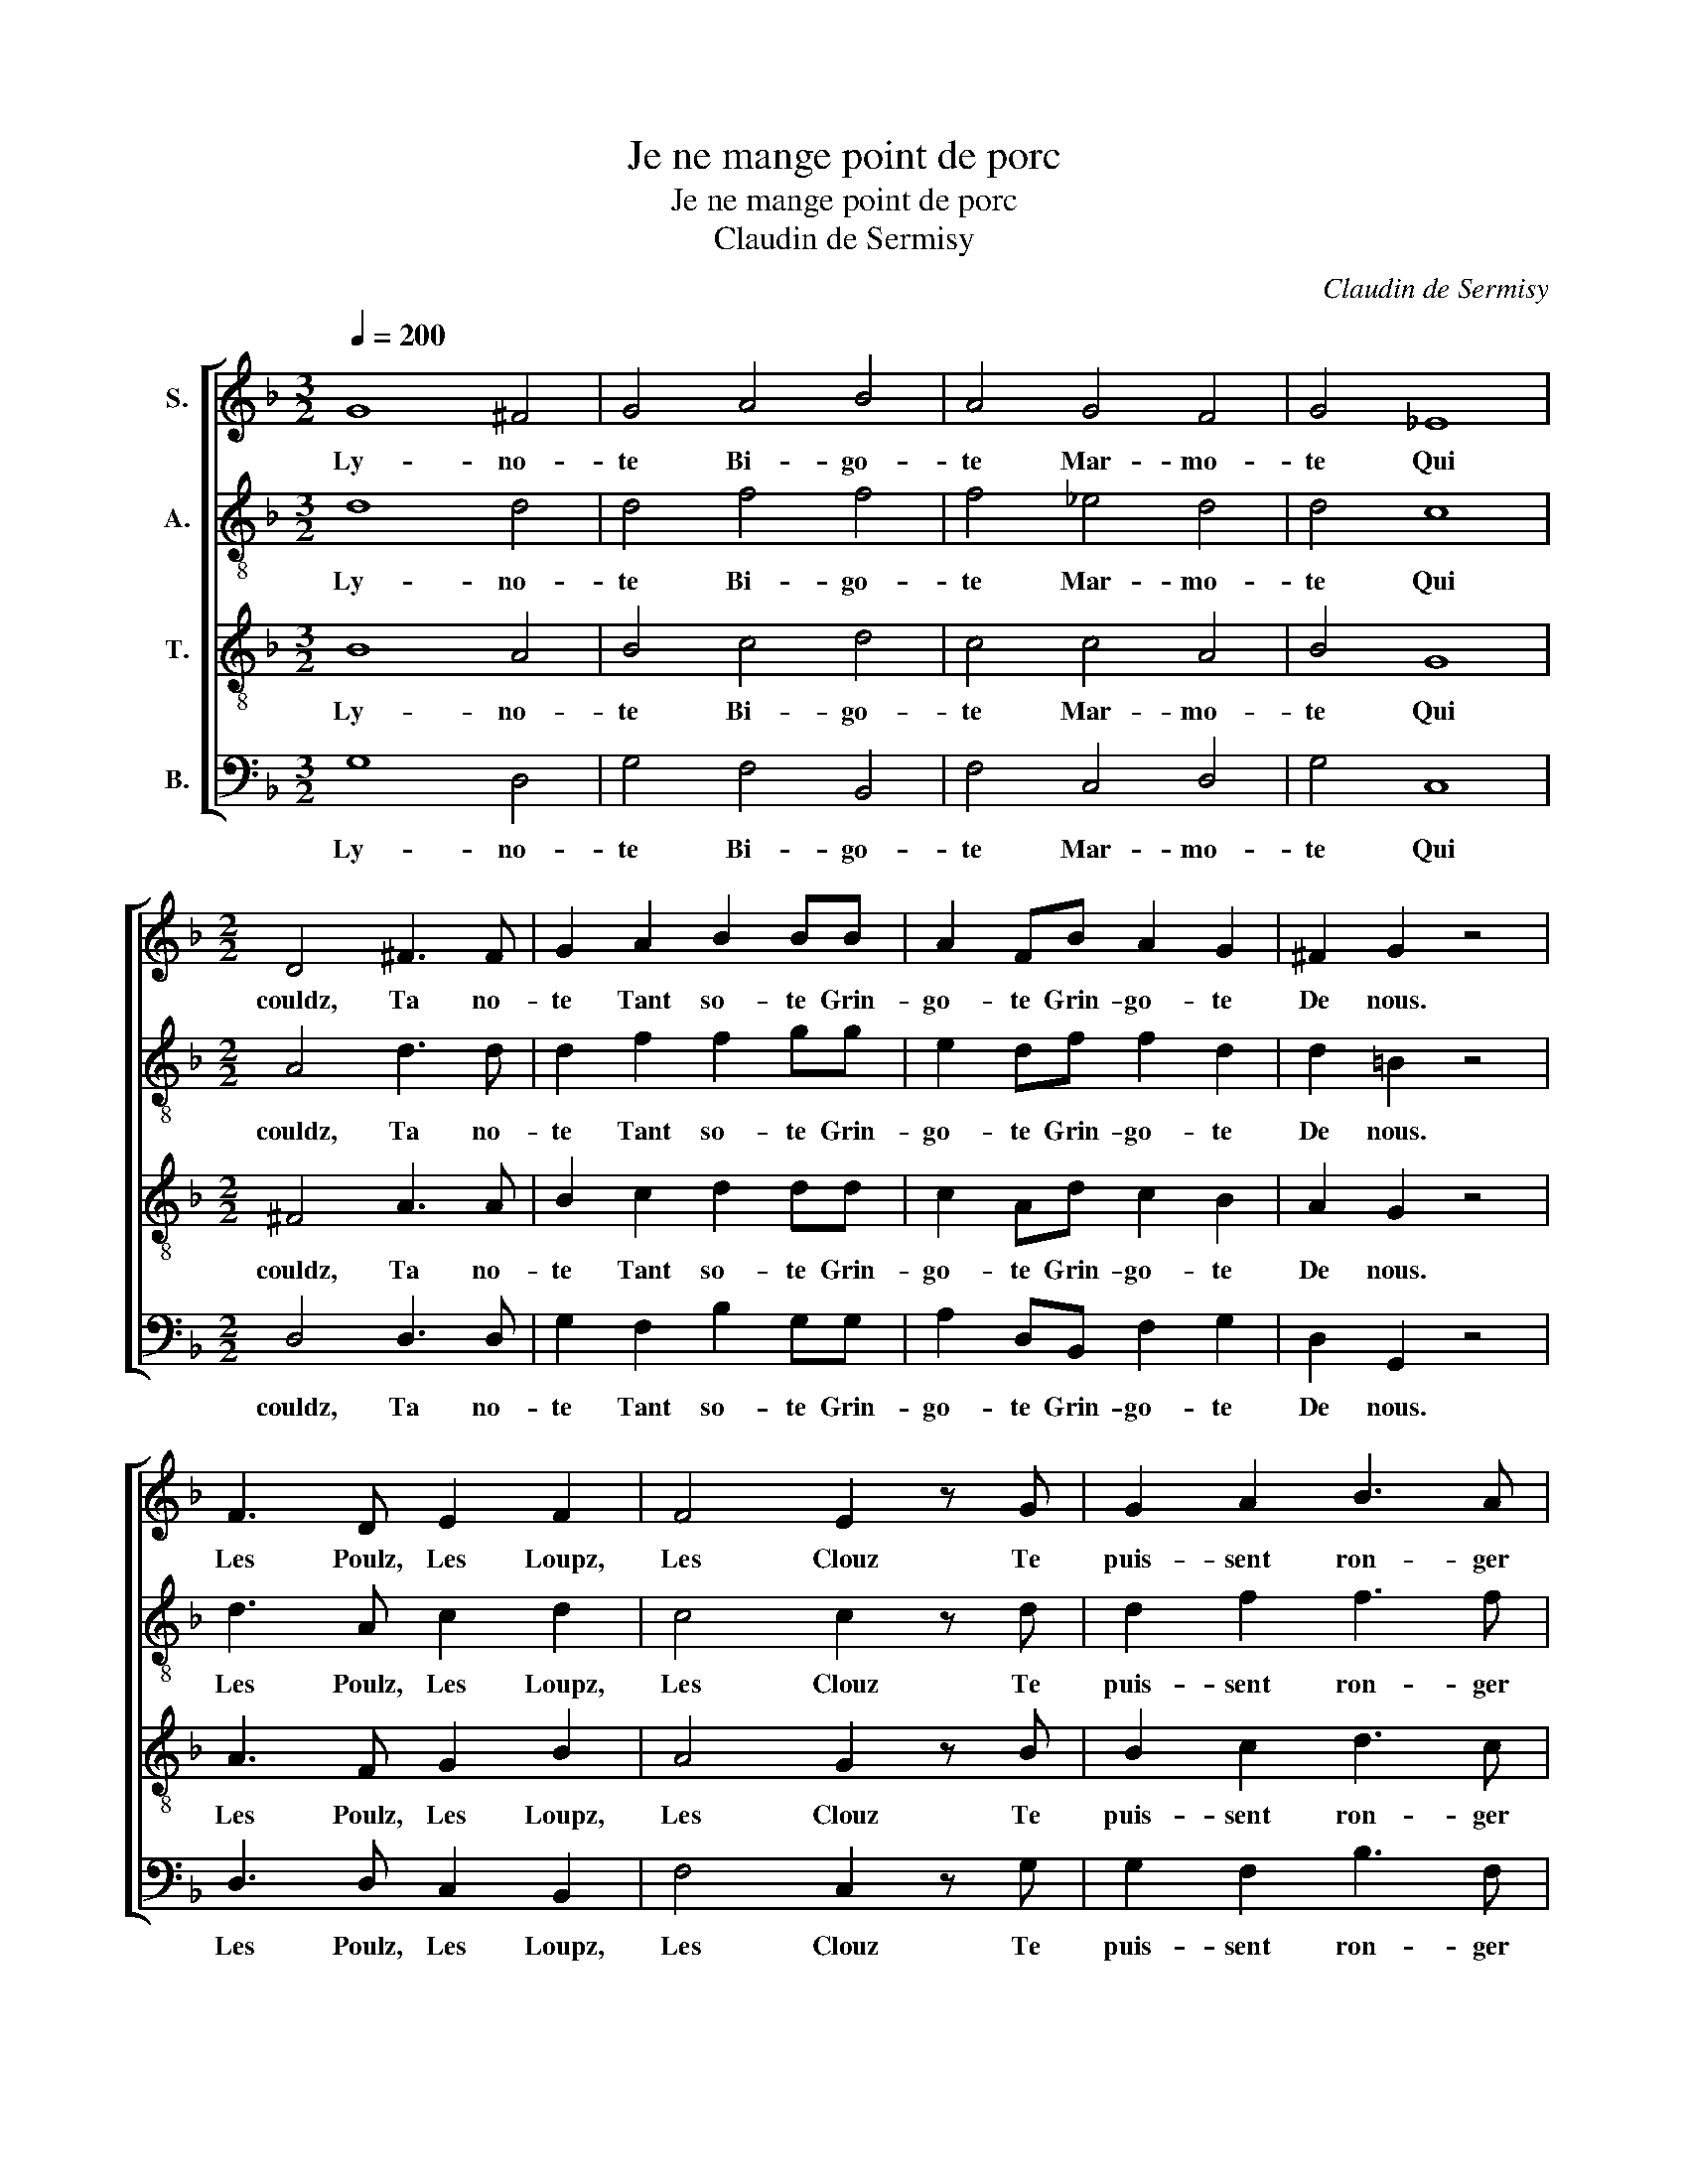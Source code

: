 X:1
T:Je ne mange point de porc
T:Je ne mange point de porc
T:Claudin de Sermisy
C:Claudin de Sermisy
%%score [ 1 2 3 4 ]
L:1/8
Q:1/4=200
M:3/2
K:F
V:1 treble nm="S."
V:2 treble-8 nm="A."
V:3 treble-8 nm="T."
V:4 bass nm="B."
V:1
 G8 ^F4 | G4 A4 B4 | A4 G4 F4 | G4 _E8 |[M:2/2] D4 ^F3 F | G2 A2 B2 BB | A2 FB A2 G2 | ^F2 G2 z4 | %8
w: Ly- no-|te Bi- go-|te Mar- mo-|te Qui|couldz, Ta no-|te Tant so- te Grin-|go- te Grin- go- te|De nous.|
 F3 D E2 F2 | F4 E2 z G | G2 A2 B3 A | G2 F2 B2 AA | G2 A2 B2 G2 | ^F4 z2 A2 | B2 BB ABcA | %15
w: Les Poulz, Les Loupz,|Les Clouz Te|puis- sent ron- ger|soubz la Co- te Tres-|tous Tes Trouz Or-|douz, Les|Cuis- ses, le Ventre, * * *|
 B2 AG A2 G2- | G2 ^F2 G4 |] %17
w: * * * et la|* Mot- te.|
V:2
 d8 d4 | d4 f4 f4 | f4 _e4 d4 | d4 c8 |[M:2/2] A4 d3 d | d2 f2 f2 gg | e2 df f2 d2 | d2 =B2 z4 | %8
w: Ly- no-|te Bi- go-|te Mar- mo-|te Qui|couldz, Ta no-|te Tant so- te Grin-|go- te Grin- go- te|De nous.|
 d3 A c2 d2 | c4 c2 z d | d2 f2 f3 f | d2 d2 f2 ff | d2 f2 d2 _e2 | d4 z2 f2 | g2 f2 f2 ef | %15
w: Les Poulz, Les Loupz,|Les Clouz Te|puis- sent ron- ger|soubz la Co- te Tres-|tous Tes Trouz Or-|douz, Les|Cuis- ses, le * *|
 g2 f2 f_edc | d4 d4 |] %17
w: Ventre, et la * * *|Mot- te.|
V:3
 B8 A4 | B4 c4 d4 | c4 c4 A4 | B4 G8 |[M:2/2] ^F4 A3 A | B2 c2 d2 dd | c2 Ad c2 B2 | A2 G2 z4 | %8
w: Ly- no-|te Bi- go-|te Mar- mo-|te Qui|couldz, Ta no-|te Tant so- te Grin-|go- te Grin- go- te|De nous.|
 A3 F G2 B2 | A4 G2 z B | B2 c2 d3 c | B2 A2 d2 dd | e2 d2 B2 c2 | A4 z2 d2 | d4 c2 c2 | %15
w: Les Poulz, Les Loupz,|Les Clouz Te|puis- sent ron- ger|soubz la Co- te Tres-|tous Tes Trouz Or-|douz, Les|Cuis- ses, le|
 d3 d c2 B2 | A4 G4 |] %17
w: Ventre, et la *|Mot- te.|
V:4
 G,8 D,4 | G,4 F,4 B,,4 | F,4 C,4 D,4 | G,4 C,8 |[M:2/2] D,4 D,3 D, | G,2 F,2 B,2 G,G, | %6
w: Ly- no-|te Bi- go-|te Mar- mo-|te Qui|couldz, Ta no-|te Tant so- te Grin-|
 A,2 D,B,, F,2 G,2 | D,2 G,,2 z4 | D,3 D, C,2 B,,2 | F,4 C,2 z G, | G,2 F,2 B,3 F, | %11
w: go- te Grin- go- te|De nous.|Les Poulz, Les Loupz,|Les Clouz Te|puis- sent ron- ger|
 G,2 D,2 B,,2 F,F, | G,2 F,2 G,2 C,2 | D,4 z2 D,2 | G,2 B,2 F,G, A,2 | G,2 D,E, F,2 G,2 | %16
w: soubz la Co- te Tres-|tous Tes Trouz Or-|douz, Les|Cuis- ses, le * *|Ventre, et * * la|
 D,4 G,,4 |] %17
w: Mot- te.|

